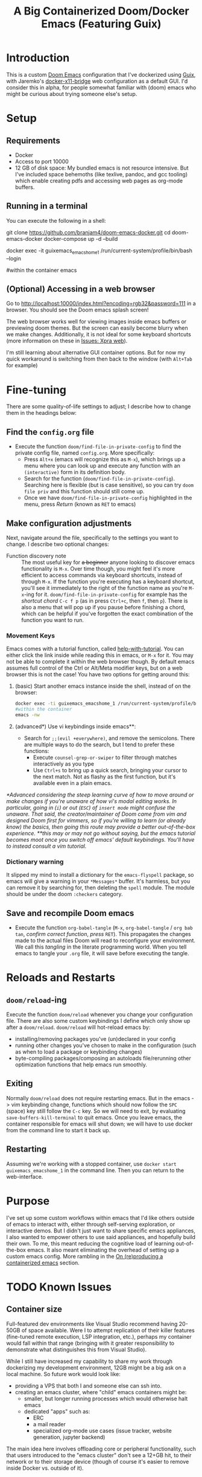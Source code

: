 #+TITLE: A Big Containerized Doom/Docker Emacs (Featuring Guix)

* Introduction
This is a custom [[https://github.com/hlissner/doom-emacs][Doom Emacs]] configuration that I've dockerized using [[https://guix.gnu.org/][Guix]], with Jaremko's [[https://github.com/JAremko/docker-x11-bridge][docker-x11-bridge]] web configuration as a default GUI. I'd consider this in alpha, for people somewhat familiar with (doom) emacs who might be curious about trying someone else's setup.
* Setup
** Requirements
+ Docker
+ Access to port 10000
+ 12 GB of disk space: My bundled emacs is not resource intensive. But I've included space behemoths (like texlive, pandoc, and gcc tooling) which enable creating pdfs and accessing web pages as org-mode buffers.
** Running in a terminal

You can execute the following in a shell:
#+BEGIN_EXAMPLE sh
git clone https://github.com/branjam4/doom-emacs-docker.git
cd doom-emacs-docker
docker-compose up -d --build

# accessing the emacs container
docker exec -it guixemacs_emacshome_1 /run/current-system/profile/bin/bash --login

#within the container
emacs
#+END_EXAMPLE
** (Optional) Accessing in a web browser
Go to [[http://localhost:10000/index.html?encoding=rgb32&password=111]] in a browser. You should see the Doom emacs splash screen!

The web browser works well for viewing images inside emacs buffers or previewing doom themes. But the screen can easily become blurry when we make changes. Additionally, it is not ideal for some keyboard shortcuts (more information on these in [[#xpra-web][Issues: Xpra web]]).

I'm still learning about alternative GUI container options. But for now my quick workaround is switching from then back to the window (with ~Alt+Tab~ for example)
* Fine-tuning
There are some quality-of-life settings to adjust; I describe how to change them in the headings below:
** Find the =config.org= file
+ Execute the function ~doom/find-file-in-private-config~ to find the private config file, named =config.org=. More specifically:
  + Press ~Alt+x~ (emacs will recognize this as ~M-x~), which brings up a menu where you can look up and execute any function with an =(interactive)= form in its definition body.
  + Search for the function (=doom/find-file-in-private-config=). Searching here is flexible (but is case sensitive), so you can try =doom file priv= and this function should still come up.
  + Once we have =doom/find-file-in-private-config= highlighted in the menu, press /Return/ (known as ~RET~ to emacs)
** Make configuration adjustments
Next, navigate around the file, specifically to the settings you want to change. I describe two optional changes:

+ Function discovery note :: The most useful key for +a beginner+ anyone looking to discover emacs functionality is ~M-x~. Over time though, you might feel it's more efficient to access commands via keyboard shortcuts, instead of through ~M-x~. If the function you're executing has a keyboard shortcut, you'll see it immediately to the right of the function name as you're ~M-x~-ing for it. =doom/find-file-in-private-config= for example has the /shortcut chord/ ~C-c f p~ (as in press ~Ctrl+c~, then ~f~, then ~p~). There is also a menu that will pop up if you pause before finishing a chord, which can be helpful if you've forgotten the exact combination of the function you want to run.
*** Movement Keys
Emacs comes with a tutorial function, called [[elisp:help-with-tutorial][help-with-tutorial]]. You can either click the link inside while reading this in emacs, or ~M-x~ for it. You may not be able to complete it within the web browser though. By default emacs assumes full control of the Ctrl or Alt/Meta modifier keys, but on a web browser this is not the case! You have two options for getting around this:
1. (basic) Start another emacs instance inside the shell, instead of on the browser:
    #+BEGIN_SRC sh
    docker exec -ti guixemacs_emacshome_1 /run/current-system/profile/bin/bash --login
    #within the container
    emacs -nw
    #+END_SRC
2. (advanced*) Use vi keybindings inside emacs**:
   - Search for =;;(evil +everywhere)=, and remove the semicolons. There are multiple ways to do the search, but I tend to prefer these functions:
     - Execute ~counsel-grep-or-swiper~ to filter through matches interactively as you type
     - Use ~Ctrl+s~ to bring up a quick search, bringing your cursor to the next match. Not as flashy as the first function, but it's available even in a plain emacs.
/*Advanced considering the steep learning curve of how to move around or make changes if you're unaware of how vi's modal editing works. In particular, going in (~i~) or out (~ESC~) of =insert mode= might confuse the unaware. That said, the creator/maintainer of Doom came from vim and designed Doom first for vimmers, so if you're willing to learn (or already know) the basics, then going this route may provide a better out-of-the-box experience./
/**this may or may not go without saying, but the emacs tutorial becomes moot once you switch off emacs' default keybindings. You'll have to instead consult a vim tutorial./
*** Dictionary warning
It slipped my mind to install a dictionary for the =emacs-flyspell= package, so emacs will give a warning in your ~*Messages*~ buffer. It's harmless, but you can remove it by searching for, then deleting the =spell= module. The module should be under the doom =:checkers= category.
** Save and recompile Doom emacs
+ Execute the function ~org-babel-tangle~ (~M-x~, =org-babel-tangle= / =org bab tan=, /confirm correct function/, /press/ ~RET~). This propagates the changes made to the actual files Doom will read to reconfigure your environment. We call this /tangling/ in the literate programming world. When you tell emacs to tangle your =.org= file, it will save before executing the tangle.
* Reloads and Restarts
** ~doom/reload~-ing
Execute the function ~doom/reload~ whenever you change your configuration file. There are also some custom keybindings I define which only show up after a ~doom/reload~. ~doom/reload~ will hot-reload emacs by:
+ installing/removing packages you've (un)declared in your config
+ running other changes you've chosen to make in the configuration (such as when to load a package or keybinding changes)
+ byte-compiling packages/composing an autoloads file/rerunning other optimization functions that help emacs run smoothly.
** Exiting
Normally ~doom/reload~ does not require restarting emacs. But in the emacs -> vim keybinding change, functions which should now follow the ~SPC~ (space) key still follow the ~C-c~ key. So we will need to exit, by evaluating ~save-buffers-kill-terminal~ to quit emacs. Once you leave emacs, the container responsible for emacs will shut down; we will have to use docker from the command line to start it back up.
** Restarting
Assuming we're working with a stopped container, use ~docker start guixemacs_emacshome_1~ in the command line. Then you can return to the web-interface.
* Purpose
:PROPERTIES:
:ID:       04e42a28-4582-449a-bf5b-1dc8ff19ec25
:END:
I've set up some custom workflows within emacs that I'd like others outside of emacs to interact with, either through self-serving exploration, or interactive demos. But I didn't just want to share specific emacs appliances, I also wanted to empower others to use said appliances, and hopefully build their own. To me, this meant reducing the cognitive load of learning out-of-the-box emacs. It also meant eliminating the overhead of setting up a custom emacs config. More rambling in the [[#on-reproducing-a-containerized-emacs][On (re)producing a containerized emacs]] section.
* TODO Known Issues
** Container size
Full-featured dev environments like Visual Studio recommend having 20-50GB of space available. Were I to attempt replication of their killer features (fine-tuned remote execution, LSP integration, etc.), perhaps my container would fall within that range (bringing with it greater responsibility to demonstrate what distinguishes this from Visual Studio).

While I still have increased my capability to share my work through dockerizing my development environment, 12GB might be a big ask on a local machine. So future work would look like:
+ providing a VPS that both I and someone else can ssh into.
+ creating an emacs cluster, where "child" emacs containers might be:
  + smaller, but longer running processes which would otherwise halt emacs
  + dedicated "apps" such as:
    + ERC
    + a mail reader
    + specialized org-mode use cases (issue tracker, website generation, jupyter backend)

The main idea here involves offloading core or peripheral functionality, such that users introduced to the "emacs cluster" don't see a 12+GB hit, to their network or to their storage device (though of course it's easier to remove inside Docker vs. outside of it).
** Docker as a Virtual Machine
I tested this setup using the legacy Docker Toolbox (on Windows), in Virtualbox. In that case I had to set up port forwarding. Additionally, local volumes were not shared with the Docker virtual machine.
** Guix functionality
Guix supports making per-user profiles. But with emacs in particular, there may be problems accessing emacs packages that live in a separate profile. I recommend beginners stick with the provided image, until they can learn a little more about how emacs knows about guix-installed packages.
** Xpra web
If you followed along using the web interface, it's very likely you dealt with a blurry screen whenever a lot of text shifted at once. Hard to say how xpra-through-http balances between performance and proper display as I don't know. But it obviously presents a (second--given the keyboard issues--) potential barrier to the emacs-in-the-browser user experience. Setting up the web version of the docker-x11-bridge was more comfortable for me in the short term. But ssh is the way to go in the long run.
* On (re)producing a containerized emacs
I've heard it said that a great part of emacs' charm beyond its text editing capabilities is bringing disparate tools together under a unified text-first interface.
But it's the wild west in terms of what people have created so far which allows others to experience that charm for themselves (i.e. demo appliances).
So I believe the "killer" emacs packages--magit, transient+hydra, ido/helm/ivy, tools built atop org-mode, even eshell--would greatly benefit from a collaborative infrastructure. It wasn't emacs that got me into using these tools, rather these tools got me into emacs, along with the external tools attached to them (e.g. git, grep). Thus allowing more people to write menus, learn git, take control of organizing their lives, etc.--without having to first learn emacs, might have the side effect of getting more people to learn emacs.

Emacs-as-a-container is not new, but it doesn't have a lot of traction compared to the default /this emacs config is for me, you're probably better off making your own/ culture. I don't imagine that this effort will magically introduce an emacs built for social exploration and collaboration. But perhaps seeing this inspires you to want your own containerized setup to have friends try out, to use at a meeting where you have access to Docker but not your own dev machine, or to share the same environment while pairing.

If so, I have some avenues for you to consider:
*** Doom ready container
I saved a docker container with all the dependencies of Doom preinstalled, so you can roll your own doom config*, or let the installer give you the stock config /*rolling your own config requires using guix within the container/your Dockerfile to install any external dependencies/. You'll need to take some specific steps to properly start and provision the container, which I document below:
#+BEGIN_EXAMPLE sh
docker pull j2a2m2all/docker-doomemacs-preinstall:latest
docker create --privileged <image_id> #allows you to use guix to install new packages, if necessary.
docker start <container_id>
docker exec -ti <container_id> /run/current-system/profile/bin/bash --login

#within the container
#starting as root
#become emacsuser then change to the home directory
su emacsuser
cd /home/emacsuser

#clone Doom emacs into .emacs.d
git clone https://github.com/hlissner/doom-emacs.git .emacs.d

#optional: clone your private config into .doom.d
#git clone https://github.com/branjam4/doom-config.git .doom.d

#optional: if you need external packages for your own config:
#guix install <packages>

#run doom's install script with the auto-confirm switch
.emacs.d/bin/doom -y install
#+END_EXAMPLE

It may be trivial to translate this into a Dockerfile, but I haven't gotten around to pushing one yet.
*** Behind the layers: Guix System
This repository resembles a Frankenstein's monster of abstractions: I take advantage of Docker for easy accessibility through DockerHub, but a lot of the "need-to-know" behind how it's built comes from git repositories. In one of them ([[https://github.com/branjam4/doom-config.git][my Doom emacs config]]) I skip noting how to install some of the more cumbersome dependencies (libvterm, pandoc, texlive) since I do it through the other repo utilizing Guix (see [[https://github.com/branjam4/guix-bigspec.git][this repo]] for the dependencies I use).

So what if you want to make your own container from scratch, replacing the extraneous dependencies I've put into it with your own?
#+BEGIN_EXAMPLE sh
#see the guix manual for follow-up
guix pack -f docker emacs <your> <dependencies> <here>
#+END_EXAMPLE

A substantial number of people working on Guix use emacs. That may not be true when looked at in the other direction though. So you may want to take the traditional route of installing your dependencies on top of a better known operating system. Initially that's what I tried to do--install emacs on top of an Ubuntu image. But that quickly became a headache when it came to the sysadmin pieces of the puzzle:
+ where are the package repositories that come with the disk operating system?
+ how do I avoid Docker anti-patterns?
+ what are the steps to create an non-root user with a home directory and access to the environment?
I could only get so far in each of these avenues before wondering what other options I had. This is where Guix came in. Technically, Guix could take care of installing many, if not all the emacs package declarations I've made. But I wanted to leverage the work I'd already done on the Doom config, only using Guix where it falls short. Emacs does not aim to handle non-emacs dependencies and isn't the greatest with (its own) containerization--but these are two things Guix excels at.
